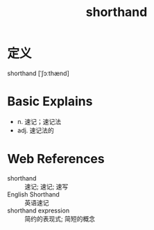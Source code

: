 #+title: shorthand
#+roam_tags:英语单词

* 定义
  
shorthand [ˈʃɔːthænd]

* Basic Explains
- n. 速记；速记法
- adj. 速记法的

* Web References
- shorthand :: 速记; 速记; 速写
- English Shorthand :: 英语速记
- shorthand expression :: 简约的表现式; 简短的概念
